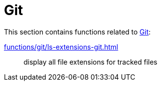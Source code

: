 // SPDX-FileCopyrightText: © 2024 Sebastian Davids <sdavids@gmx.de>
// SPDX-License-Identifier: Apache-2.0
= Git

This section contains functions related to https://git-scm.com[Git]:

xref:functions/git/ls-extensions-git.adoc[]:: display all file extensions for tracked files
